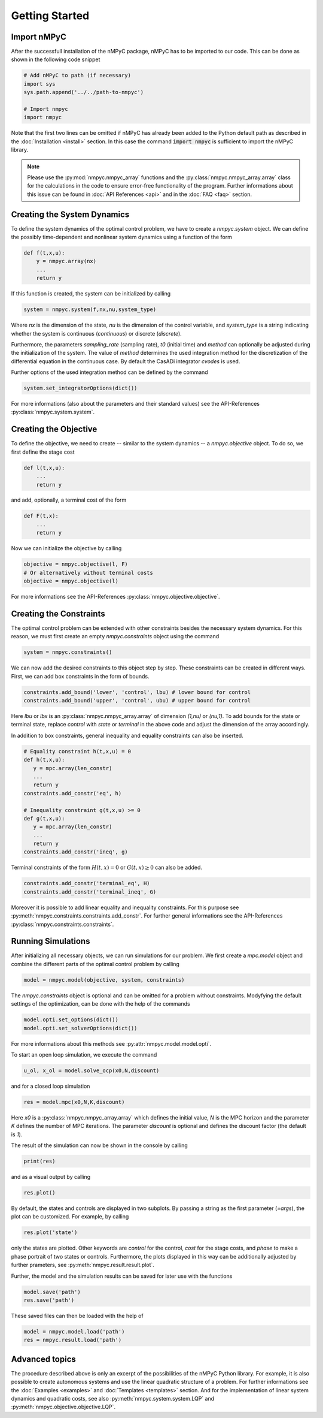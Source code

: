 Getting Started
================

Import nMPyC
-------------

After the successfull installation of the nMPyC package, nMPyC has to be imported to our code.
This can be done as shown in the following code snippet 

.. code-block:: python 

   # Add nMPyC to path (if necessary)
   import sys
   sys.path.append('../../path-to-nmpyc')

   # Import nmpyc
   import nmpyc

Note that the first two lines can be omitted if nMPyC has already been added to the Python default path as described in the :doc:`Installation <install>` section. In this case the command :code:`import nmpyc` is sufficient to import the nMPyC library.

.. note::

   Please use the :py:mod:`nmpyc.nmpyc_array` functions and the :py:class:`nmpyc.nmpyc_array.array` class for the calculations in the code to ensure error-free functionality of the program. Further informations about this issue can be found in :doc:`API References <api>` and in the :doc:`FAQ <faq>` section.


Creating the System Dynamics
-----------------------------

To define the system dynamics of the optimal control problem, we have to create a `nmpyc.system` object.
We can define the possibly time-dependent and nonlinear system dynamics using a function of the form

.. code-block:: python

   def f(t,x,u):
       y = nmpyc.array(nx)
       ...
       return y

If this function is created, the system can be initialized by calling 

.. code-block:: python
   
   system = nmpyc.system(f,nx,nu,system_type)

Where `nx` is the dimension of the state, `nu` is the dimension of the control variable, and `system_type` is a string indicating whether the system is continuous (`continuous`) or discrete (`discrete`).


Furthermore, the parameters `sampling_rate` (sampling rate), `t0` (initial time) and `method` can optionally be adjusted during the initialization of the system. The value of `method` determines the used integration method for the discretization of the differential equation in the continuous case. By default the CasADi integrator `cvodes` is used.

Further options of the used integration method can be defined by the command

.. code-block:: python

   system.set_integratorOptions(dict())

For more informations (also about the parameters and their standard values) see the API-References :py:class:`nmpyc.system.system`.


Creating the Objective
-----------------------

To define the objective, we need to create -- similar to the system dynamics -- a `nmpyc.objective` object.
To do so, we first define the stage cost

.. code-block:: python

   def l(t,x,u):
       ...
       return y

and add, optionally, a terminal cost of the form

.. code-block:: python

   def F(t,x):
       ...
       return y

Now we can initialize the objective by calling

.. code-block:: python

   objective = nmpyc.objective(l, F)
   # Or alternatively without terminal costs
   objective = nmpyc.objective(l)

For more informations see the API-References :py:class:`nmpyc.objective.objective`.

Creating the Constraints
-------------------------

The optimal control problem can be extended with other constraints besides the necessary system dynamics.
For this reason, we must first create an empty `nmpyc.constraints` object using the command 

.. code-block:: python

   system = nmpyc.constraints()

We can now add the desired constraints to this object step by step.
These constraints can be created in different ways.    
First, we can add box constraints in the form of bounds.

.. code-block:: python

   constraints.add_bound('lower', 'control', lbu) # lower bound for control
   constraints.add_bound('upper', 'control', ubu) # upper bound for control

Here `lbu` or `lbx` is an :py:class:`nmpyc.nmpyc_array.array` of dimension `(1,nu)` or `(nu,1)`.    
To add bounds for the state or terminal state, replace `control` with `state` or `terminal` in the above code and adjust the dimension of the array accordingly.

In addition to box constraints, general inequality and equality constraints can also be inserted.

.. code-block:: python

   # Equality constraint h(t,x,u) = 0
   def h(t,x,u):
      y = mpc.array(len_constr)
      ...
      return y
   constraints.add_constr('eq', h) 

   # Inequality constraint g(t,x,u) >= 0
   def g(t,x,u):
      y = mpc.array(len_constr)
      ...
      return y
   constraints.add_constr('ineq', g) 

Terminal constraints of the form :math:`H(t,x) = 0` or :math:`G(t,x) \geq 0` can also be added.

.. code-block:: python

   constraints.add_constr('terminal_eq', H) 
   constraints.add_constr('terminal_ineq', G) 

Moreover it is possible to add linear equality and inequality constraints. 
For this purpose see :py:meth:`nmpyc.constraints.constraints.add_constr`.
For further general informations see the API-References :py:class:`nmpyc.constraints.constraints`.

Running Simulations
--------------------

After initializing all necessary objects, we can run simulations for our problem. We first create a `mpc.model` object and combine the different parts of the optimal control problem by calling

.. code-block:: python

   model = nmpyc.model(objective, system, constraints)

The `nmpyc.constraints` object is optional and can be omitted for a problem without constraints.
Modyfying the default settings of the optimization, can be done with the help of the commands

.. code-block:: python

   model.opti.set_options(dict())
   model.opti.set_solverOptions(dict())

For more informations about this methods see :py:attr:`nmpyc.model.model.opti`.

To start an open loop simulation, we execute the command

.. code-block:: python

   u_ol, x_ol = model.solve_ocp(x0,N,discount)

and for a closed loop simulation 

.. code-block:: python

   res = model.mpc(x0,N,K,discount) 

Here `x0` is a :py:class:`nmpyc.nmpyc_array.array` which defines the initial value, `N` is the MPC horizon and the parameter `K` defines the number of MPC iterations. The parameter `discount` is optional and defines the discount factor (the default is `1`).

The result of the simulation can now be shown in the console by calling 

.. code-block:: python

   print(res)

and as a visual output by calling 

.. code-block:: python

   res.plot()

By default, the states and controls are displayed in two subplots. By passing a string as the first parameter (`=args`), the plot can be customized. For example, by calling

.. code-block:: python
   
   res.plot('state')

only the states are plotted. Other keywords are `control` for the control, `cost` for the stage costs, and `phase` to make a phase portrait of two states or controls. 
Furthermore, the plots displayed in this way can be additionally adjusted by further prameters, see :py:meth:`nmpyc.result.result.plot`.

Further, the model and the simulation results can be saved for later use with the functions

.. code-block:: python

   model.save('path')
   res.save('path')

These saved files can then be loaded with the help of 

.. code-block:: python

   model = nmpyc.model.load('path')
   res = nmpyc.result.load('path')


Advanced topics 
----------------

The procedure described above is only an excerpt of the possibilities of the nMPyC Python library.
For example, it is also possible to create autonomous systems and use the linear quadratic structure of a problem. 
For further informations see the :doc:`Examples <examples>` and :doc:`Templates <templates>` section.
And for the implementation of linear system dynamics and quadratic costs, see also :py:meth:`nmpyc.system.system.LQP` and :py:meth:`nmpyc.objective.objective.LQP`.

